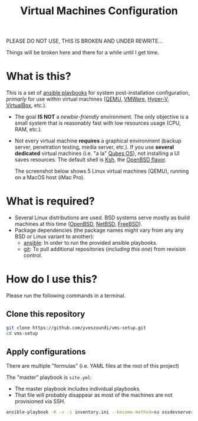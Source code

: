 #+TITLE: Virtual Machines Configuration

PLEASE DO NOT USE, THIS IS BROKEN AND UNDER REWRITE...

Things will be broken here and there for a while until I get time.

* What is this?

This is a set of [[https://docs.ansible.com/ansible/latest/index.html][ansible playbooks]] for system post-installation configuration, /primarly/ for use within virtual machines ([[https://www.qemu.org/][QEMU]], [[https://www.vmware.com/products/workstation-player.html][VMWare]], [[https://docs.microsoft.com/en-us/virtualization/hyper-v-on-windows/about/][Hyper-V]], [[https://www.virtualbox.org/][VirtualBox]], etc.).
- The goal *IS NOT* a /newbie-friendly/ environment. The only objective is a small system that is reasonably fast with low resources usage (CPU, RAM, etc.).
- Not every virtual machine *requires* a graphical environment (backup server, penetration testing, media server, etc.). If you use *several* *dedicated* virtual machines (i.e. "a la" [[https://www.qubes-os.org/intro/][Qubes OS]]), not installing a UI saves resources. The default shell is [[https://en.wikipedia.org/wiki/KornShell][Ksh]], the [[https://man.openbsd.org/ksh.1][OpenBSD flavor]].

  The screenshot below shows 5 Linux virtual machines (QEMU), running on a MacOS host (iMac Pro).
  [[./images/vms-setup.png]]

* What is required?

- Several Linux distributions are used. BSD systems serve mostly as build machines at this time ([[https://www.openbsd.org/][OpenBSD]], [[https://netbsd.org/][NetBSD]], [[https://www.freebsd.org/][FreeBSD]]).
- Package dependencies (the package names might vary from any any BSD or Linux variant to another):
  - [[https://en.wikipedia.org/wiki/Ansible_(software)][ansible]]: In order to run the provided ansible playbooks.
  - [[https://en.wikipedia.org/wiki/Git][git]]: To pull additional repositories (/including this one/) from revision control.

* How do I use this?

Please run the following commands in a terminal.

** Clone this repository

#+begin_src sh
   git clone https://github.com/yveszoundi/vms-setup.git
   cd vms-setup
#+end_src

** Apply configurations

There are multiple "formulas" (i.e. YAML files at the root of this project)

The "master" playbook is =site.yml=:
- The master playbook includes individual playbooks
- That file will probably disappear as most of the machines are not provisioned via SSH.


#+begin_src sh
 ansible-playbook -K -v -i inventory.ini --become-method=su ossdevservers.yml
#+end_src

